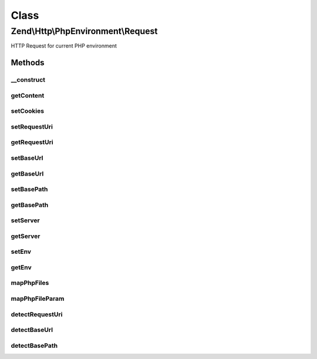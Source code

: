 .. Http/PhpEnvironment/Request.php generated using docpx on 01/30/13 03:02pm


Class
*****

Zend\\Http\\PhpEnvironment\\Request
===================================

HTTP Request for current PHP environment

Methods
-------

__construct
+++++++++++

.. function:: __construct()


    Construct
    Instantiates request.



getContent
++++++++++

.. function:: getContent()


    Get raw request body

    :rtype: string 



setCookies
++++++++++

.. function:: setCookies()


    Set cookies
    
    Instantiate and set cookies.

    :param $cookie: 

    :rtype: Request 



setRequestUri
+++++++++++++

.. function:: setRequestUri()


    Set the request URI.

    :param string: 

    :rtype: self 



getRequestUri
+++++++++++++

.. function:: getRequestUri()


    Get the request URI.

    :rtype: string 



setBaseUrl
++++++++++

.. function:: setBaseUrl()


    Set the base URL.

    :param string: 

    :rtype: self 



getBaseUrl
++++++++++

.. function:: getBaseUrl()


    Get the base URL.

    :rtype: string 



setBasePath
+++++++++++

.. function:: setBasePath()


    Set the base path.

    :param string: 

    :rtype: self 



getBasePath
+++++++++++

.. function:: getBasePath()


    Get the base path.

    :rtype: string 



setServer
+++++++++

.. function:: setServer()


    Provide an alternate Parameter Container implementation for server parameters in this object,
    (this is NOT the primary API for value setting, for that see getServer())

    :param ParametersInterface: 

    :rtype: Request 



getServer
+++++++++

.. function:: getServer()


    Return the parameter container responsible for server parameters or a single parameter value.

    :param string|null: Parameter name to retrieve, or null to get the whole container.
    :param mixed|null: Default value to use when the parameter is missing.

    :see : 

    :rtype: \Zend\Stdlib\ParametersInterface|mixed 



setEnv
++++++

.. function:: setEnv()


    Provide an alternate Parameter Container implementation for env parameters in this object,
    (this is NOT the primary API for value setting, for that see env())

    :param ParametersInterface: 

    :rtype: Request 



getEnv
++++++

.. function:: getEnv()


    Return the parameter container responsible for env parameters or a single parameter value.

    :param string|null: Parameter name to retrieve, or null to get the whole container.
    :param mixed|null: Default value to use when the parameter is missing.     * @return \Zend\Stdlib\ParametersInterface

    :rtype: \Zend\Stdlib\ParametersInterface|mixed 



mapPhpFiles
+++++++++++

.. function:: mapPhpFiles()


    Convert PHP superglobal $_FILES into more sane parameter=value structure
    This handles form file input with brackets (name=files[])

    :rtype: array 



mapPhpFileParam
+++++++++++++++

.. function:: mapPhpFileParam()


    @param array        $array

    :param string: 
    :param int|string: 
    :param string|array: 



detectRequestUri
++++++++++++++++

.. function:: detectRequestUri()


    Detect the base URI for the request
    
    Looks at a variety of criteria in order to attempt to autodetect a base
    URI, including rewrite URIs, proxy URIs, etc.

    :rtype: string 



detectBaseUrl
+++++++++++++

.. function:: detectBaseUrl()


    Auto-detect the base path from the request environment
    
    Uses a variety of criteria in order to detect the base URL of the request
    (i.e., anything additional to the document root).
    
    The base URL includes the schema, host, and port, in addition to the path.

    :rtype: string 



detectBasePath
++++++++++++++

.. function:: detectBasePath()


    Autodetect the base path of the request
    
    Uses several criteria to determine the base path of the request.

    :rtype: string 



